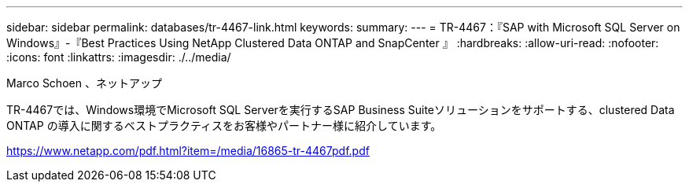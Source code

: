 ---
sidebar: sidebar 
permalink: databases/tr-4467-link.html 
keywords:  
summary:  
---
= TR-4467：『SAP with Microsoft SQL Server on Windows』-『Best Practices Using NetApp Clustered Data ONTAP and SnapCenter 』
:hardbreaks:
:allow-uri-read: 
:nofooter: 
:icons: font
:linkattrs: 
:imagesdir: ./../media/


Marco Schoen 、ネットアップ

TR-4467では、Windows環境でMicrosoft SQL Serverを実行するSAP Business Suiteソリューションをサポートする、clustered Data ONTAP の導入に関するベストプラクティスをお客様やパートナー様に紹介しています。

link:https://www.netapp.com/pdf.html?item=/media/16865-tr-4467pdf.pdf["https://www.netapp.com/pdf.html?item=/media/16865-tr-4467pdf.pdf"^]
